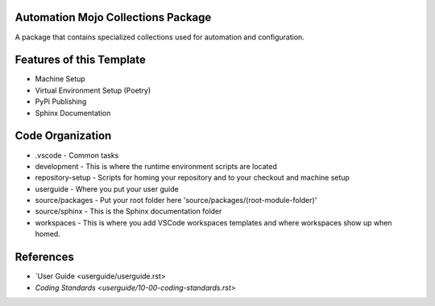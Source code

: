 ===================================
Automation Mojo Collections Package
===================================
A package that contains specialized collections used for automation and configuration.

=========================
Features of this Template
=========================
* Machine Setup
* Virtual Environment Setup (Poetry)
* PyPi Publishing
* Sphinx Documentation

=================
Code Organization
=================
* .vscode - Common tasks
* development - This is where the runtime environment scripts are located
* repository-setup - Scripts for homing your repository and to your checkout and machine setup
* userguide - Where you put your user guide
* source/packages - Put your root folder here 'source/packages/(root-module-folder)'
* source/sphinx - This is the Sphinx documentation folder
* workspaces - This is where you add VSCode workspaces templates and where workspaces show up when homed.

==========
References
==========

- `User Guide <userguide/userguide.rst>
- `Coding Standards <userguide/10-00-coding-standards.rst>`
